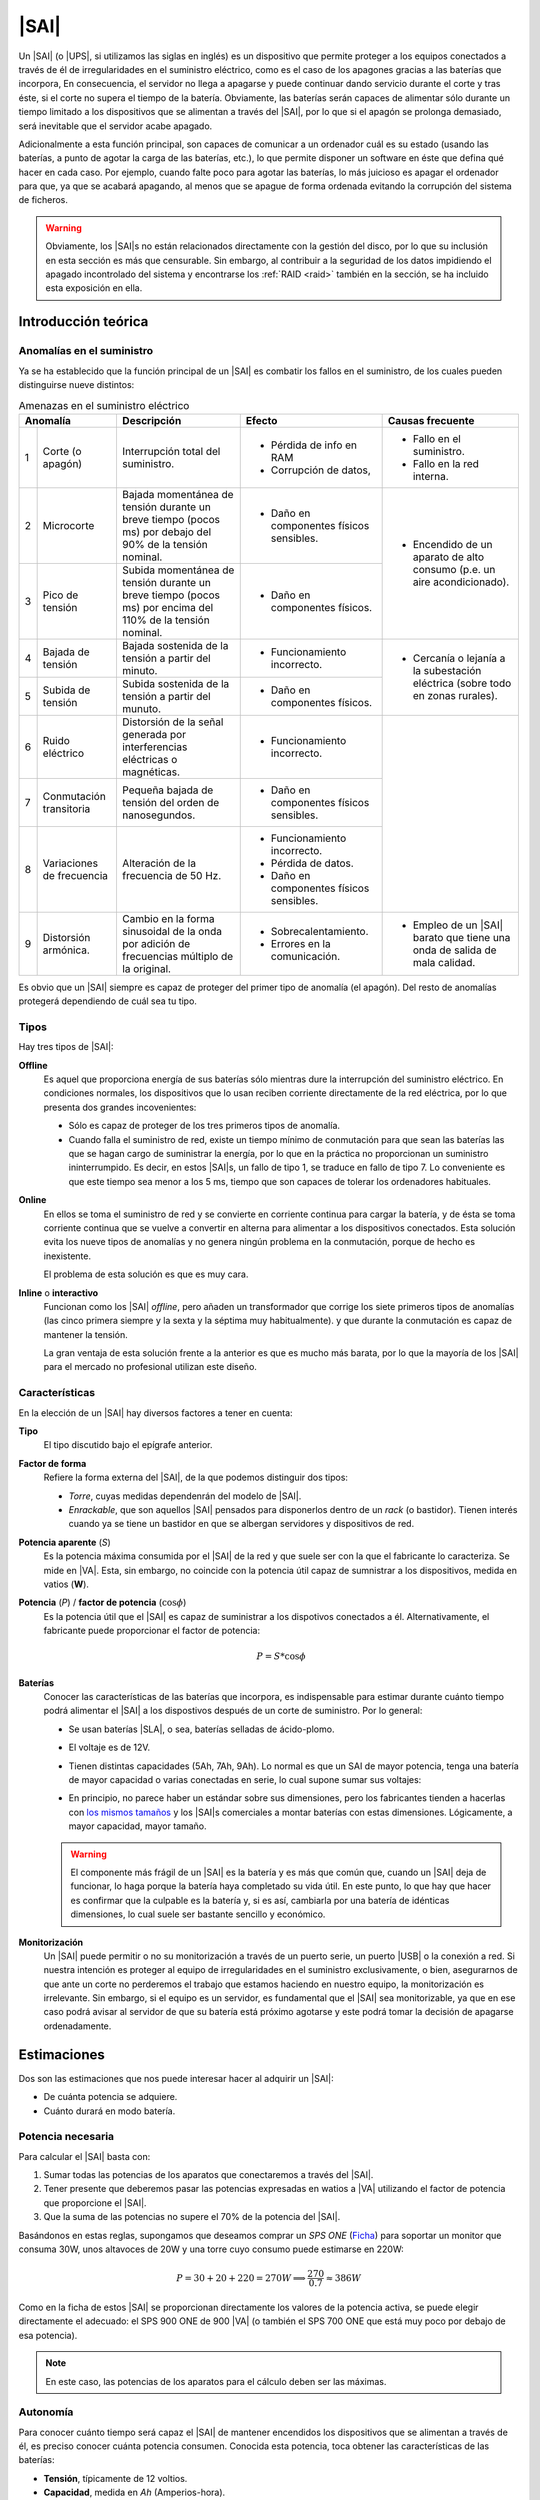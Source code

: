 .. _sai:

|SAI|
*****
Un |SAI| (o |UPS|, si utilizamos las siglas en inglés) es un dispositivo que
permite proteger a los equipos conectados a través de él de
irregularidades en el suministro eléctrico, como es el caso de los apagones
gracias a las baterías que incorpora, En consecuencia, el
servidor no llega a apagarse y puede continuar dando servicio durante el corte
y tras éste, si el corte no supera el tiempo de la batería. Obviamente, las
baterías serán capaces de alimentar sólo durante un tiempo limitado a los
dispositivos que se alimentan a través del |SAI|, por lo que si el apagón se
prolonga demasiado, será inevitable que el servidor acabe apagado.

Adicionalmente a esta función principal, son capaces de  comunicar a un
ordenador cuál es su estado (usando las baterías, a punto de agotar la carga de
las baterías, etc.), lo que permite disponer un software en éste que defina qué
hacer en cada caso. Por ejemplo, cuando falte poco para agotar las baterías, lo
más juicioso es apagar el ordenador para que, ya que se acabará apagando, al
menos que se apague de forma ordenada evitando la corrupción del sistema de
ficheros.

.. warning:: Obviamente, los |SAI|\ s no están relacionados directamente con la
   gestión del disco, por lo que su inclusión en esta sección es más que
   censurable. Sin embargo, al contribuir a la seguridad de los datos impidiendo
   el apagado incontrolado del sistema y encontrarse los :ref:`RAID <raid>`
   también en la sección, se ha incluido esta exposición en ella.

Introducción teórica
====================
Anomalías en el suministro
--------------------------
Ya se ha establecido que la función principal de un |SAI| es combatir los fallos
en el suministro, de los cuales pueden distinguirse nueve distintos:

.. table:: Amenazas en el suministro eléctrico
   :class: saifallos

   +----------------------+-----------------------------+--------------------------+---------------------------+
   | Anomalía             | Descripción                 | Efecto                   | Causas frecuente          |
   +===+==================+=============================+==========================+===========================+
   | 1 | Corte (o apagón) | Interrupción total del      | - Pérdida de info en RAM | - Fallo en el suministro. |
   |   |                  | suministro.                 | - Corrupción de datos,   | - Fallo en la red interna.|
   +---+------------------+-----------------------------+--------------------------+---------------------------+
   | 2 | Microcorte       | Bajada momentánea de tensión| - Daño en componentes    | - Encendido de un aparato |
   |   |                  | durante un breve tiempo     |   físicos sensibles.     |   de alto consumo (p.e.   |
   |   |                  | (pocos ms) por debajo del   |                          |   un aire acondicionado). |
   |   |                  | 90% de la tensión nominal.  |                          |                           |
   +---+------------------+-----------------------------+--------------------------+                           |
   | 3 | Pico de tensión  | Subida momentánea de tensión| - Daño en componentes    |                           |
   |   |                  | durante un breve tiempo     |   físicos.               |                           |
   |   |                  | (pocos ms) por encima del   |                          |                           |
   |   |                  | 110% de la tensión nominal. |                          |                           |
   +---+------------------+-----------------------------+--------------------------+---------------------------+
   | 4 | Bajada de tensión| Bajada sostenida de la      | - Funcionamiento         | - Cercanía o lejanía a la |
   |   |                  | tensión a partir del minuto.|   incorrecto.            |   subestación eléctrica   |
   +---+------------------+-----------------------------+--------------------------+   (sobre todo en zonas    |
   | 5 | Subida de tensión| Subida sostenida de la      | - Daño en componentes    |   rurales).               |
   |   |                  | tensión a partir del munuto.|   físicos.               |                           |
   +---+------------------+-----------------------------+--------------------------+---------------------------+
   | 6 | Ruido eléctrico  | Distorsión de la señal      | - Funcionamiento         |                           |
   |   |                  | generada por interferencias |   incorrecto.            |                           |
   |   |                  | eléctricas o magnéticas.    |                          |                           |
   +---+------------------+-----------------------------+--------------------------+                           |
   | 7 | Conmutación      | Pequeña bajada de tensión   | - Daño en componentes    |                           |
   |   | transitoria      | del orden de nanosegundos.  |   físicos sensibles.     |                           |
   +---+------------------+-----------------------------+--------------------------+                           |
   | 8 | Variaciones de   | Alteración de la frecuencia | - Funcionamiento         |                           |
   |   | frecuencia       | de 50 Hz.                   |   incorrecto.            |                           |
   |   |                  |                             | - Pérdida de datos.      |                           |
   |   |                  |                             | - Daño en componentes    |                           |
   |   |                  |                             |   físicos sensibles.     |                           |
   +---+------------------+-----------------------------+--------------------------+---------------------------+
   | 9 | Distorsión       | Cambio en la forma          | - Sobrecalentamiento.    | - Empleo de un |SAI|      |
   |   | armónica.        | sinusoidal de la onda por   | - Errores en la          |   barato que tiene una    |
   |   |                  | adición de frecuencias      |   comunicación.          |   onda de salida de mala  |
   |   |                  | múltiplo de la original.    |                          |   calidad.                |
   +---+------------------+-----------------------------+--------------------------+---------------------------+

Es obvio que un |SAI| siempre es capaz de proteger del primer tipo de anomalía
(el apagón). Del resto de anomalías protegerá dependiendo de cuál sea tu tipo.

Tipos
-----
Hay tres tipos de |SAI|:

**Offline**
   Es aquel que proporciona energía de sus baterías sólo mientras dure la
   interrupción del suministro eléctrico. En condiciones normales, los
   dispositivos que lo usan reciben corriente directamente de la red eléctrica,
   por lo que presenta dos grandes incovenientes:

   + Sólo es capaz de proteger de los tres primeros tipos de anomalía.
   + Cuando falla el suministro de red, existe un tiempo mínimo de conmutación
     para que sean las baterías las que se hagan cargo de suministrar la
     energía, por lo que en la práctica no proporcionan un suministro
     ininterrumpido. Es decir, en estos |SAI|\ s, un fallo de tipo 1, se traduce
     en fallo de tipo 7. Lo conveniente es que este tiempo sea menor a los 5 ms,
     tiempo que son capaces de tolerar los ordenadores habituales.

   .. image:: files/sai-offline.png

**Online**
   En ellos se toma el suministro de red y se convierte en corriente continua
   para cargar la batería, y de ésta se toma corriente continua que se vuelve a
   convertir en alterna para alimentar a los dispositivos conectados. Esta
   solución evita los nueve tipos de anomalías y no genera ningún problema en la
   conmutación, porque de hecho es inexistente.

   .. image:: files/sai-online.png

   El problema de esta solución es que es muy cara.

**Inline** o **interactivo**
   Funcionan como los |SAI| *offline*, pero añaden un transformador que corrige
   los siete primeros tipos de anomalías (las cinco primera siempre y la sexta y
   la séptima muy habitualmente). y que durante la conmutación es capaz de mantener
   la tensión. 

   .. image:: files/sai-inline.png

   La gran ventaja de esta solución frente a la anterior es que es mucho más
   barata, por lo que la mayoría de los |SAI| para el mercado no profesional
   utilizan este diseño.

Características
---------------
En la elección de un |SAI| hay diversos factores a tener en cuenta:

**Tipo**
   El tipo discutido bajo el epígrafe anterior.

**Factor de forma**
   Refiere la forma externa del |SAI|, de la que podemos distinguir dos tipos:

   * *Torre*, cuyas medidas dependenrán del modelo de |SAI|.

   * *Enrackable*, que son aquellos |SAI| pensados para disponerlos dentro de un
     *rack* (o bastidor). Tienen interés cuando ya se tiene un bastidor en que
     se albergan servidores y dispositivos de red.

**Potencia aparente** (*S*)
   Es la potencia máxima consumida por el |SAI| de la red y que suele ser con la
   que el fabricante lo caracteriza. Se mide en |VA|. Esta, sin embargo, no
   coincide con la potencia útil capaz de sumnistrar a los dispositivos, medida
   en vatios (**W**).

**Potencia** (*P*) / **factor de potencia** (:math:`\cos \phi`)
   Es la potencia útil que el |SAI| es capaz de suministrar a los dispotivos
   conectados a él. Alternativamente, el fabricante puede proporcionar el factor
   de potencia:

   .. math::

      P = S * \cos \phi

**Baterías**
   Conocer las características de las baterías que incorpora, es
   indispensable para estimar durante cuánto tiempo podrá alimentar el |SAI| a
   los dispostivos después de un corte de suministro. Por lo general:

   + Se usan baterías |SLA|, o sea, baterías selladas de ácido-plomo.
   + El voltaje es de 12V.
   + Tienen distintas capacidades (5Ah, 7Ah, 9Ah). Lo normal es que un SAI de
     mayor potencia, tenga una batería de mayor capacidad o varias conectadas
     en serie, lo cual supone sumar sus voltajes:

     .. image:: files/bateria-serie.png

   + En principio, no parece haber un estándar sobre sus dimensiones, pero los
     fabricantes tienden a hacerlas con `los mismos tamaños
     <https://www.powerstream.com/Size_SLA.htm>`_ y los |SAI|\ s comerciales a
     montar baterías con estas dimensiones. Lógicamente, a mayor capacidad,
     mayor tamaño.

   .. warning:: El componente más frágil de un |SAI| es la batería y es más que
      común que, cuando un |SAI| deja de funcionar, lo haga porque la batería
      haya completado su vida útil. En este punto, lo que hay que hacer es
      confirmar que la culpable es la batería y, si es así, cambiarla por una
      batería de idénticas dimensiones, lo cual suele ser bastante sencillo y
      económico.

**Monitorización**
   Un |SAI| puede permitir o no su monitorización a través de un puerto serie,
   un puerto |USB| o la conexión a red. Si nuestra intención es proteger al
   equipo de irregularidades en el suministro exclusivamente, o bien,
   asegurarnos de que ante un corte no perderemos el trabajo que estamos
   haciendo en nuestro equipo, la monitorización es irrelevante. Sin embargo, si
   el equipo es un servidor, es fundamental que el |SAI| sea monitorizable, ya
   que en ese caso podrá avisar al servidor de que su batería está próximo 
   agotarse y este podrá tomar la decisión de apagarse ordenadamente.

Estimaciones
============
Dos son las estimaciones que nos puede interesar hacer al adquirir un |SAI|:

+ De cuánta potencia se adquiere.
+ Cuánto durará en modo batería.

Potencia necesaria
------------------
Para calcular el |SAI| basta con:

#. Sumar todas las potencias de los aparatos que conectaremos a través del |SAI|.
#. Tener presente que deberemos pasar las potencias expresadas en watios a |VA|
   utilizando el factor de potencia que proporcione el |SAI|.
#. Que la suma de las potencias no supere el 70% de la potencia del |SAI|. 

Basándonos en estas reglas, supongamos que deseamos comprar un *SPS ONE* (`Ficha
<https://www.salicru.com/files/documentacion/jm89200(1).pdf>`_) para soportar un
monitor que consuma 30W, unos altavoces de 20W y una torre cuyo consumo puede
estimarse en 220W:

.. math::

   P = 30 + 20 + 220 = 270 W \Longrightarrow \dfrac{270}{0.7} \approx 386 W

Como en la ficha de estos |SAI| se proporcionan directamente los valores de la
potencia activa, se puede elegir directamente el adecuado: el SPS 900 ONE de 900
|VA| (o también el SPS 700 ONE que está muy poco por debajo de esa potencia).

.. note:: En este caso, las potencias de los aparatos para el cálculo deben ser
   las máximas.

.. _sai-autonomia:

Autonomía
---------
Para conocer cuánto tiempo será capaz el |SAI| de mantener encendidos los
dispositivos que se alimentan a través de él, es preciso conocer cuánta potencia
consumen. Conocida esta potencia, toca obtener las características de las
baterías:

- **Tensión**, típicamente de 12 voltios.
- **Capacidad**, medida en *Ah* (Amperios-hora).
- **Eficiencia**, que para las baterías de ácido-plomo, típica en los |SAI|
  podemos estimar del 80%.

El |SAI| puede tener varias baterías dispuestas en serie. La fórmula
general para obtener (en minutos) la autonomía del |SAI| es:

.. math::

  t = \dfrac{C * (N * V)}{P} * E * 60

Por ejemplo, para un |SAI| que sólo dispone una batería de ácido-plomo, de 7
Ah de capacidad y 12 voltios de tensión; y que está conectada a un servidor con
poca carga que consume unos 40W de potencia la autonomía en minutos es:

.. math::

   t = \dfrac{7*(1*12)}{40}* 0,8 * 60 \approx 100

.. note:: En este caso, sin embargo, para el cálculo de la autonomía, lo más
   lógico es utilizar las potencias que normalmente consumen los dispositivos,
   no las máximas.

.. https://ehomerecordingstudio.com/uninterruptible-power-supply/

Configuración
=============
Los |SAI|\ s cumplen su función de defensa sin necesidad de configuración
alguna, ahora bien, si queremos que los equipos atiendan sus alarmas y obren en
consecuencia, sí es preciso configurar el servidor. Es común que para este
propósito el propio |SAI| proporcione *software*, incluso con versión para
Linux, pero lo conveniente es procurarse uno para el que tenga soporte Nut_,
que tiene paquete en las principales distribuciones.

Por lo general, los |SAI|\ s disponen de un conexión serie o |USB| a través de
la cual pueden conectarse a un equipo que recibe los avisos en sus cambios de
estado, al que denominaremos *maestro*. Las dos supuestos que estudiaremos son:

#. El |SAI| sólo proporciona protección al equipo con el que se comunica
   (*maestro*).
#. El |SAI| proporciona protección al *maestro* y a uno o varios equipos
   adicionales (*esclavos*).

.. image:: files/sai.png

¿Qué |SAI| configuramos?
------------------------
Utilizaremos un `Salicru SPS 500 ONE <https://m.salicru.com/sais/sps-one.html>`_
del que el enlace proporciona alguna información y `un manual
<https://www.salicru.com/files/documentacion/ek80800(1).pdf>`_ con información
técnica bastante relevante, como que el modelo de 500 |VA| incorpora una única
batería de 4,5 Ah\ [#]_.

.. warning:: Si no dispone de |SAI| alguno, aún :ref:`puede probar la
   configuración <sin-sai>`.

Maestro
-------
En el *maestro*, tras llevar a cabo su alimentación a través del |SAI| y conectarlo
por |USB|, necesitamos **instalar** dos servicios diferentes:

- :program:`nut-server`, que se encarga de atender las comunicaciones del |SAI|
  y generar mensajes que es capaz de procesar el servicio de monitorización.
- :program:`nut-client`, que monitoriza los mensajes de :program:`nut-server` y
  permite definir las acciones que queremos llevar a cabo en base a ellos.
  
Para hacerlo basta con instalar el metapaquete *nut*::

   # apt install nut

Los ficheros de configuración se encuentran todos dentro de :file:`/etc/nut` y
es dentro de ese directorio donde tenemos que hacer todos los cambios.

En :file:`nut.conf` es preciso indicar en qué modo actúa el servidor:

.. code-block:: bash

   MODE=standalone  # Para el primer caso (sin esclavos)
   #MODE=netserver  # Para el segundo caso (con esclavos)

En :file:`ups.conf` debemos definir cuál es el |SAI| que configuramos. Para un
`Salicru SPS One`, por ejemplo:

.. code-block:: ini

   [salicru]
   driver = blazer_usb
   port   = auto
   desc   = "Salicru SPS One 900VA"

"salicru" es el nombre que le hemos adjudicado a nuestro |SAI|: podemos escoger
cualquier otro. Es preciso editar :file:`upsd.conf` para indicar en dónde
escuchará el servidor:

.. code-block:: nginx

   LISTEN 127.0.0.1 3499  # Para modo standalone (primer caso)
   #LISTEN 0.0.0.0 3499   # Para modo netserver (primer caso)

Además, es preciso definir los usuarios con permisos en :file:`upsd.users`:

.. code-block:: ini

   # Administrador con capacidad para configurar opciones
   [ædmin]
   password = secretpass
   actions = SET
   instcmds = ALL

   # Usuario que es capaz de monitorizar
   [monuser]
   password = secretpass2
   upsmon master
   upsmon slave      # Sólo necesario en el caso 2.

Con estas acciones, habremos configurado completamente el servidor. Ahora bien,
en el propio *maestro* debe actuar también el cliente monitor, de modo que
configuraremos el fichero :file:`upsmon.conf`:

.. code-block:: nginx

   MONITOR salicru@localhost 1 monuser secretpass2 master

   # Comando que queremos que se ejecute al producirse
   # alguna notificación por parte de nut-server
   NOTIFYCMD /usr/local/bin/notifyme.sh

   # Modificamos algunos mensajes de aviso
   NOTIFYMSG ONLINE        "SAI '%s' recibe alimentacion"
   NOTIFYMSG ONBATT        "SAI '%s' usa la bateria"
   NOTIFYMSG LOWBATT       "SAI '%s' tiene muy poca carga de bateria"
   NOTIFYMSG FSD           "SAI '%s' ordena el apagado"
   NOTIFYMSG COMMOK        "Se ha establecido comunicacion con SAI '%s'"
   NOTIFYMSG COMMBAD       "Se ha perdido comunicacion con SAI '%s'"
   NOTIFYMSG SHUTDOWN      "SAI '%s' comienza su propio apagado"
   NOTIFYMSG REPLBATT      "La bateria de SAI '%s' debe reemplazarse"
   NOTIFYMSG NOCOMM        "SAI '%s' no esta disponible"

   # Qué hacer ante un aviso (los no definidos son SYSLOG+WALL)
   NOTIFYFLAG ONLINE       SYSLOG+WALL+EXEC
   NOTIFYFLAG ONBATT       SYSLOG+WALL+EXEC
   NOTIFYFLAG LOWBATT      SYSLOG+WALL+EXEC
   NOTIFYFLAG NOCOMM       SYSLOG
   NOTIFYFLAG NOPARENT     SYSLOG
   NOTIFYFLAG REPLBATT     SYSLOG+EXEC 

Esta configuración requiere explicación:

* ``MONITOR`` indica cómo conectar con el |SAI|.
* ``NOTIFYCMD`` es la orden que se ejecutará al comunicat :program:`nut-server`
  alguno de los eventos. El *script* sólo se ejecuta para aquellos avisos
  marcados con ``EXEC`` y deberemos escribirlo nosotros sabiendo que tiene
  definida la variable de entorno *NOTIFYTYPE* con el tipo de evento y que su
  primer argumento es el mensaje indicado en ``NOTIFYFLAG``. Un *script*
  que mande un mensaje de correo al administrador\ [#]_, puede ser este:

  .. code-block:: bash

     #!/bin/sh

     USUARIO="root"

     echo "
     From: root@localhost
     To: $USUARIO
     Subject: Mensaje del SAI -  $NOTIFYTYPE

     $*" | /usr/sbin/sendmail -t

* Los ``NOTIFYMSG`` traducen los mensajes en inglés predeterminados para cada
  tipo de evento.

* Los ``NOTIFYFLAG`` definen cómo se trata cada tipo de evento:

  - Si es *SYSLOG*, se escribe en el fichero de registro el mensaje. Para
    consultar con posterioridad todos los mensajes del monitor puede usarse la
    orden::

      # journalctl -u nut-monitor

  - Si es *WALL*, se escribe el mensaje en el sistema (aparecerá en la consola
    a todo usuario que esté conectado).
  - Si es *EXEC*, se ejecutará el *script* definido con ``NOTIFYCMD``.
  - Si es *IGNORE*, que es incompatible con los otros tres, no se hará
    absolutamente nada.

Una vez establecida la configuración es necesario reiniciar ambos servidores::

   # invoke-rc.d nut-server restart
   # invoke-rc.d nut-client restart

y podemos comprobar el estado del |SAI| con la orden::

   # upsc salicru@localhost
   battery.charge: 100
   battery.voltage: 13.60
   battery.voltage.high: 13.00
   battery.voltage.low: 10.40
   battery.voltage.nominal: 12.0
   device.type: ups
   driver.name: blazer_usb
   driver.parameter.pollinterval: 2
   driver.parameter.port: auto
   driver.parameter.synchronous: no
   driver.version: 2.7.4
   driver.version.internal: 0.12
   input.current.nominal: 1.0
   input.frequency: 50.1
   input.frequency.nominal: 50
   input.voltage: 239.0
   input.voltage.fault: 239.0
   input.voltage.nominal: 230
   output.voltage: 239.0
   ups.beeper.status: enabled
   ups.delay.shutdown: 30
   ups.delay.start: 180
   ups.load: 22
   ups.productid: 5161
   ups.status: OL
   ups.type: offline / line interactive
   ups.vendorid: 0665

.. note:: Como el |SAI| altera los valores de estas variables (p.e. si se piede
   el suministro eléctrico el estado pasará a *OB*) es muy útil en estos casos
   la orden :ref:`watch <watch>`::

      # watch -dn1 "upsc salicru@localhost | grep -E '^(battery|ups)\.'"

   que mostrará solamente las variables *battery.\** y *ups.\** y refrescará
   automáticamente sus valores cada segundo.

Hay muchísimas otras variables que pueden consultarse en `la documentación de
Nut <https://networkupstools.org/docs/user-manual.chunked/apcs01.html>`_), pero
de las que este |SAI| no informa. De entre las que devuelve son interesantes:

* **ups.status**, que informa del estado en el que está trabajando la batería.
  Se encuentra en |OL|, es decir, recibiendo alimentación de la red. Si hubiera
  un apagón (o lo fingiésemos, desconectado el |SAI| de la red), pasaría al
  estado |OB|, es decir, usando la batería. Si la situación se prolongara en el
  tiempo, el estado pasaría a |LB|, es decir, batería baja, y es a partir de
  este estado que se envían las órdenes para que se apaguen ordenadamente los
  equipos.

  .. note:: Dependiendo del |SAI|, el estado |LB| está asociado a un nivel
     mínimo de carga, dado por la variable *battery.charge.low*, o un tiempo
     mínimo de autonomía dado por *battery.runtime.low*. Sin embargo, en este
     |SAI| no se informa de cuáles son esos niveles ni de cuál se usa.
     Simplemente, el |SAI| por un criterio que desconocemos exactamente alcanza
     el estado y envía tal información. En otros |SAI|\ s más configurables sí
     se nos podría informar e incluso se nos podría dejar alterar el criterio
     modificando el valor de la variable.

* **battery.charge**, que informa de cuál es el porcentaje de la batería. En
  este caso, la batería se encuentra totalmente cargada. Si desconectaramos
  el |SAI| de la red.

* **ups.load**, que informa de cuál es el porcentaje sobre la potencia total que
  representan las potencias de todos los dispositivos conectados a través del
  |SAI|. En este caso, es el 22%, lo que significa que si la potencia total que
  soporta el dispositivo es 240W, los dispositivos conectados están consumiendo
  unos 53W. Obviamente este porcentaje depende de cuál sea el trabajo que los
  dispotivos están realizando en cada momento, pero si estimamos cuál es la
  cifra en condiciones normales de trabajo, podemos sacar una buena
  :ref:`estimación de la autonomía de la batería <sai-autonomia>`.

Esclavo
-------
Un *esclavo* es un equipo cuya alimentación se realiza a través del |SAI|,
pero que no recibe sus comunicaciones, ya que estas se llevan a cabo a través de
|USB| con el *maestro*. Para que pueden acceder a tales comunicaciones, es
necesario instalarle el monitor y hacer que este se comunique con el servidor
del *maestro*.

Así, primero instalamos exclusivamente el cliente::

   # apt install nut-client

indicar en :file:`/etc/nut/nut.conf` que se trata de un cliente:

.. code-block:: bash

   MODE=netclient

y, finalmente, configuar en :file:`/etc/nut/upsmon.conf` el cliente monitor del
mismo modo que lo configuramos en el *maestro*, con la única diferencia de la
directiva ``MONITOR``:

.. code-block:: nginx

   MONITOR salicru@192.168.0.2 1 monuser secretpass2 slave

suponiendo que *192.168.0.2* sea la |IP| del *maestro*. Todo lo referente a la
monitorización en el *maestro* (como el *script* de aviso o la orden
:command:`upsc`), es aplicable al *esclavo*.

.. _sin-sai:

¿Qué narices hago sin |SAI|?
----------------------------
Si no se dispone de un |SAI|, puede probarse la configuración gracias al `driver
dummy-ups <https://networkupstools.org/docs/man/dummy-ups.html>`_. Basta con
descargar un fichero que contiene los parámetros del router que pretendemos
comprar. Por ejemplo, en `esta página
<https://networkupstools.org/ddl/Salicru/SPS_One_700VA.html>`_ hay un par de ellos y definir el |SAI| del siguiente modo:

.. code-block:: ini

   [dummy]
   driver = dummy-ups
   port = /usr/local/share/nut/SPS_One_700VA.dev
   desc = "Salicru imaginario SPS One 700VA"

donde :kbd:`port` indica la ruta donde hemos guardado el fichero. La restante
configuración es idéntica a la hecha para cuando el |SAI| es real.

El *driver* relee el fichero cada cierto tiempo con lo que tenemos dos opciones
si queremos simular que nuestro |SAI| imaginario cambia su estado:

- Una engorrosa que consiste en alterar directamente el fichero.
- La recomendable que consiste en alargar el tiempo de relectura del fichero
  (a 5 minutos, por ejemplo)::

     # echo "TIMER 300" >> /usr/local/share/nut/SPS_One_700VA.dev

  y usar el comando :command:`upsrw` para alterar sobre la marcha los valores::

     # upsrw -s ups.load=15 -u admin dummy

  que nos pedirá la contraseña del usuario *admin* que definimos anteriormente
  con permisos para alterar variables. Durante cinco minutos podremos ir
  haciendo cambios sin que el driver vuelva a recargar los valores originales
  del fichero. Incluso podemos simular que el |SAI| está en las últimas para
  que el ordenador tome la determináción de apagarse::

     # upsrw -s ups.status="OB LB" -u admin dummy

Enlaces de interés
==================

* `Blog de todosai.com <https://todosai.com/blog.html>`_.

.. rubric:: Notas al pie

.. [#] En cambio, si se abre el |SAI| podremos comprobar que hay espacio de
   sobra y puede colocarse también una batería de 7 ó 9 Ah de las muy habituales
   dimensiones 151mmx65mmx84mm, lo que aumentará su autonomía.

.. [#] Suponiendo, claro está, que se tenga instalado un servidor de correo en
   la máquina.

.. |SAI| replace:: :abbr:`SAI (Sistema de Alimentación Ininterrumpida)`
.. |UPS| replace:: :abbr:`UPS (Uninterruptible Power Supply)`
.. |USB| replace:: :abbr:`USB (Universal Serial Bus)`
.. |VA| replace:: :abbr:`VA (Voltiamperio)`
.. |OL| replace:: :abbr:`OL (On Line)`
.. |OB| replace:: :abbr:`OB (On Battery)`
.. |LB| replace:: :abbr:`LB (Low Battery)`
.. |SLA| replace:: :abbr:`SLA (Sealed Lead Acid)`

.. _Nut: https://networkupstools.org/

